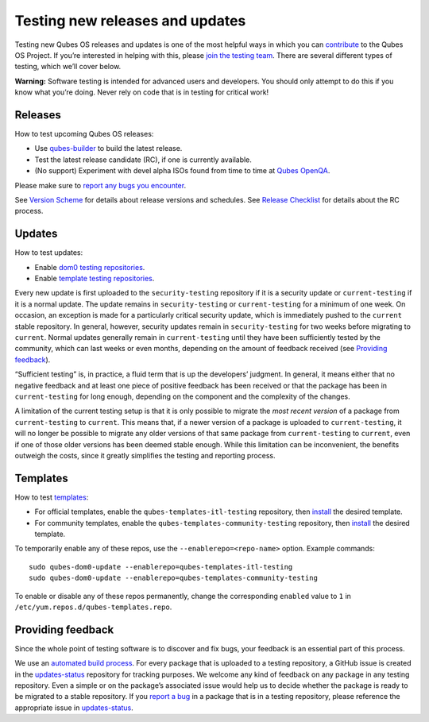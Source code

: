 ================================
Testing new releases and updates
================================

Testing new Qubes OS releases and updates is one of the most helpful
ways in which you can `contribute </doc/contributing/>`__ to the Qubes
OS Project. If you’re interested in helping with this, please `join the
testing
team <https://forum.qubes-os.org/t/joining-the-testing-team/5190>`__.
There are several different types of testing, which we’ll cover below.

**Warning:** Software testing is intended for advanced users and
developers. You should only attempt to do this if you know what you’re
doing. Never rely on code that is in testing for critical work!

Releases
========

How to test upcoming Qubes OS releases:

-  Use `qubes-builder </doc/qubes-builder/>`__ to build the latest
   release.
-  Test the latest release candidate (RC), if one is currently
   available.
-  (No support) Experiment with devel alpha ISOs found from time to time
   at `Qubes OpenQA <https://openqa.qubes-os.org/>`__.

Please make sure to `report any bugs you
encounter </doc/issue-tracking/>`__.

See `Version Scheme </doc/version-scheme/>`__ for details about release
versions and schedules. See `Release Checklist </doc/releases/todo/>`__
for details about the RC process.

Updates
=======

How to test updates:

-  Enable `dom0 testing
   repositories </doc/how-to-install-software-in-dom0/#testing-repositories>`__.
-  Enable `template testing
   repositories </doc/how-to-install-software/#testing-repositories>`__.

Every new update is first uploaded to the ``security-testing``
repository if it is a security update or ``current-testing`` if it is a
normal update. The update remains in ``security-testing`` or
``current-testing`` for a minimum of one week. On occasion, an exception
is made for a particularly critical security update, which is
immediately pushed to the ``current`` stable repository. In general,
however, security updates remain in ``security-testing`` for two weeks
before migrating to ``current``. Normal updates generally remain in
``current-testing`` until they have been sufficiently tested by the
community, which can last weeks or even months, depending on the amount
of feedback received (see `Providing feedback <#providing-feedback>`__).

“Sufficient testing” is, in practice, a fluid term that is up the
developers’ judgment. In general, it means either that no negative
feedback and at least one piece of positive feedback has been received
or that the package has been in ``current-testing`` for long enough,
depending on the component and the complexity of the changes.

A limitation of the current testing setup is that it is only possible to
migrate the *most recent version* of a package from ``current-testing``
to ``current``. This means that, if a newer version of a package is
uploaded to ``current-testing``, it will no longer be possible to
migrate any older versions of that same package from ``current-testing``
to ``current``, even if one of those older versions has been deemed
stable enough. While this limitation can be inconvenient, the benefits
outweigh the costs, since it greatly simplifies the testing and
reporting process.

Templates
=========

How to test `templates </doc/templates/>`__:

-  For official templates, enable the ``qubes-templates-itl-testing``
   repository, then `install </doc/templates/#installing>`__ the desired
   template.
-  For community templates, enable the
   ``qubes-templates-community-testing`` repository, then
   `install </doc/templates/#installing>`__ the desired template.

To temporarily enable any of these repos, use the
``--enablerepo=<repo-name>`` option. Example commands:

::

   sudo qubes-dom0-update --enablerepo=qubes-templates-itl-testing
   sudo qubes-dom0-update --enablerepo=qubes-templates-community-testing

To enable or disable any of these repos permanently, change the
corresponding ``enabled`` value to ``1`` in
``/etc/yum.repos.d/qubes-templates.repo``.

Providing feedback
==================

Since the whole point of testing software is to discover and fix bugs,
your feedback is an essential part of this process.

We use an `automated build
process <https://github.com/QubesOS/qubes-infrastructure/blob/master/README.md>`__.
For every package that is uploaded to a testing repository, a GitHub
issue is created in the
`updates-status <https://github.com/QubesOS/updates-status/issues>`__
repository for tracking purposes. We welcome any kind of feedback on any
package in any testing repository. Even a simple or on the package’s
associated issue would help us to decide whether the package is ready to
be migrated to a stable repository. If you `report a
bug </doc/issue-tracking/>`__ in a package that is in a testing
repository, please reference the appropriate issue in
`updates-status <https://github.com/QubesOS/updates-status/issues>`__.
